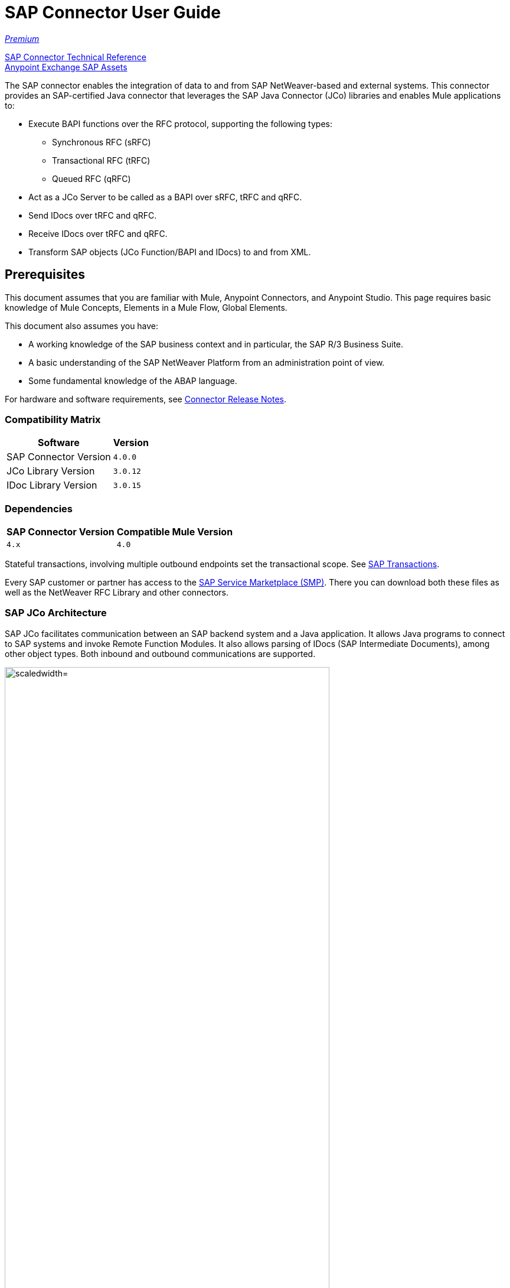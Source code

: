 = SAP Connector User Guide
:keywords: anypoint studio, connector, endpoint, sap
:imagesdir: ./_images

https://www.mulesoft.com/legal/versioning-back-support-policy#anypoint-connectors[_Premium_]

http://mulesoft.github.io/sap-connector/[SAP Connector Technical Reference] +
https://www.anypoint.mulesoft.com/exchange/?search=sap[Anypoint Exchange SAP Assets]

The SAP connector enables the integration of data to and from SAP NetWeaver-based and external systems. This connector provides an SAP-certified Java connector that leverages the SAP Java Connector (JCo) libraries and enables Mule applications to:

* Execute BAPI functions over the RFC protocol, supporting the following types:
** Synchronous RFC (sRFC)
** Transactional RFC (tRFC)
** Queued RFC (qRFC)

* Act as a JCo Server to be called as a BAPI over sRFC, tRFC and qRFC.
* Send IDocs over tRFC and qRFC.
* Receive IDocs over tRFC and qRFC.
* Transform SAP objects (JCo Function/BAPI and IDocs) to and from XML.

[[important-concepts]]
== Prerequisites

This document assumes that you are familiar with Mule, Anypoint Connectors, and
Anypoint Studio. This page requires basic knowledge of Mule Concepts, Elements in a Mule Flow, Global Elements.

This document also assumes you have:

* A working knowledge of the SAP business context and in particular, the SAP R/3 Business Suite.
* A basic understanding of the SAP NetWeaver Platform from an administration point of view.
* Some fundamental knowledge of the ABAP language.

For hardware and software requirements, see link:/release-notes/sap-connector-release-notes[Connector Release Notes].

=== Compatibility Matrix

[%header%autowidth.spread]
|===
|Software |Version
|SAP Connector Version |`4.0.0`
|JCo Library Version |`3.0.12`
|IDoc Library Version |`3.0.15`
|===

=== Dependencies

[%header%autowidth.spread]
|===
|SAP Connector Version|Compatible Mule Version
|`4.x`|`4.0`
|===

Stateful transactions, involving multiple outbound endpoints set the transactional scope. See link:/mule-user-guide/v/4.0-/sap-connector-advanced-features#transactions[SAP Transactions].

Every SAP customer or partner has access to the https://service.sap.com/connectors[SAP Service Marketplace (SMP)]. There you can download both these files as well as the NetWeaver RFC Library and other connectors.

=== SAP JCo Architecture

SAP JCo facilitates communication between an SAP backend system and a Java application. It allows Java programs to connect to SAP systems and invoke Remote Function Modules. It also allows parsing of IDocs (SAP Intermediate Documents), among other object types. Both inbound and outbound communications are supported.

image:sap-jco-architecture-diagram.png["scaledwidth="80%", JCo Architecture Diagram]

.Figure 1. SAP NetWeaver and SAP JCo integration.

*	Java API - Handles dynamic metadata lookup and caching. It implements `JCO.Function`, which is the container for parameters and/or tables for the SAP Function Module (BAPI) in Java. Java apps are built on top of the Java API.

*	JNI (Java Native Interface) - Originally, SAP created libraries in C language to allow direct RFC calls to SAP, to manipulate with data. JCo wraps C libraries in Java to provide platform-native access into the SAP system. RFC Middleware uses RFC Library through (JNI) Layer.

*   RFC (Remote Function Call) - Communication with the SAP system is performed over the RFC protocol. RFC means calling BAPI or triggering IDoc processing that runs in another system as calling program. The RFC interface enables function calls between two SAP systems or between the SAP and external system.

*	RFC Library - Libraries of C language-based functions to access the SAP system. RFC library is addressed by JNI.

* RFC Layer - SAP component that processes RFC calls.

*	SAP Java IDoc Class Library - Provides structured, high-level interpretation and navigation of SAP IDocs in Java. It consists of the following add-on packages:
    - SAP Java Base IDoc Class Library - A middleware-independent library that provides a set of general base classes and interfaces for middleware dependent Java IDoc Class Library implementations.
    - SAP Java Connector IDoc Class Library - A middleware-independent library for creating, sending, and receiving IDocs.

*	FM (Function Module) - Function modules are procedures that are defined in the ABAP language of SAP. It allows the encapsulation and reuse of global functions in the SAP System.

*	BAPI (Business Application Programming Interface) - The Function Module that fulfills certain design criteria, such as:
    - Implements a method of a SAP Business Object.
    - Maintains a static interface through different versions of the SAP system.
    - Is remote-enabled.
    - Runs to completion with or without user interaction.
    - Handles errors.

*	IDoc (Intermediate Document) - Standard SAP format for electronic data interchange between SAP systems. Different messages types (such as delivery notes or purchase orders) generally correspond to different special formats, known as IDoc types. Multiple message types with related content can, however, be assigned to a single IDoc type.

*	ALE (Application Link Enabling) - Technology for setting up and operating distributed applications. ALE facilitates distributed, yet integrated, installation of SAP systems. This involves business-driven message exchange using consistent data across loosely linked SAP applications. Applications are integrated through synchronous and asynchronous communication, rather than by use of a central database.

* SAP NetWeaver - One of the main technologies and application platforms used by SAP solutions. Its main component is the SAP Web Application Server (WebAS), which provides the runtime environment for SAP applications like ERP, CRM, SCM, PLM, SRM, BI. Other components include enterprise portal, exchange infrastructure, master data management and mobile infrastructure. The SAP NetWeaver is an umbrella term for these technical components.

[.center.text-center]
image:sap-netweaver-application-server.png["scaledwidth="80%", Three-Layer Architecture of an SAP system]
[.center.text-center]
Figure 2. NetWeaver Application Server.

The SAP connector uses the RFC protocol to connect to NetWeaver Application Servers (NWAS). http://www.cipherbsc.com/solutions/sap-erp-central-component-erp-ecc/[ECC] and https://help.sap.com/crm[CRM] run on top of NWAS, as other SAP solutions do, and hence any customer using the connector may access those systems.

[.center.text-center]
image:sap-netweaver-layer-architecture-diagram.png["scaledwidth="80%", NetWeaver Application Server]
[.center.text-center]
Figure 3. Three-Layer Architecture of an SAP System.

SAP NetWeaver runs on both Java and ABAP stacks.

ABAP (Advanced Business Application Programming): This is SAP's proprietary programming language and part of the NetWeaver platform for building business applications.

== SAP Library Requirements

This connector requires the following SAP libraries:

. Java Connector (JCo) library
. IDoc library

The JCo library depends on your hardware platform and operating system. Therefore, you need to download the proper version for the local drive running Anypoint Studio.

Three files are required for both libraries:

* Two multi-platform Java libraries:

    - `sapjco3.jar`
    - `sapidoc3.jar`

* One of the JCo platform-specific native libraries:

    - `sapjco3.dll` (Windows)
    - `libsapjco3.jnilib` (Mac OS X)
    - `libsapjco3.so` (Linux)

*Notes:*

* Do NOT change the names of any of the SAP JCo library files from their original names, as they won’t be recognized by JCo. Since JCo 3.0.11, the JAR file cannot be renamed from `sapjco3.jar`, nor can it be repackaged. Read more about link:/mule-user-guide/v/4.0/sap-connector-troubleshooting[SAP Troubleshooting].

* The SAP JCo libraries are OS-dependent. Therefore, make sure to download the SAP libraries that correspond to the OS and hardware architecture of the host server on which Mule runs. If you deploy to a platform different from the one used for development, you must change the native library before generating  the zip file.


[[install]]
== To Install This Connector

The SAP connector is bundled within Anypoint Studio and Design Center.

The SAP connector needs JCo libraries to operate. The current section explains how to set up Mule so that you can use the SAP connector in your Mule applications.

This procedure assumes that you already have a Mule runtime instance installed on your host machine. If not, follow the instructions for link:/mule-user-guide/v/4.0/downloading-and-starting-mule-esb[Downloading and Starting Mule].

*Notes:*

* This document uses `$MULE_HOME` to refer to the directory where Mule is installed.
* Download the SAP JCo and IDoc libraries from the https://service.sap.com/connectors[SAP Service Marketplace (SMP)]. To do so, you need a `SAP User ID` (also called `S-User ID`).
Once you have those libraries, head over to the SAP Java Connector section of the SMP. Files are available at the Tools and Services subsection of the SMP.
* For further details, read the SAP Note https://service.sap.com/sap/support/notes/1077727[SAP JCo 3.0 Release And Support Strategy].
* Make sure that the SAP JARs are available to your Mule application and/or Mule instance. JCo relies on a native library, which requires additional installation steps.
* If you plan to use SAP as an Inbound Endpoint (that is, Mule is called as a BAPI or receives IDocs), you must perform additional configurations within the services file at the OS level. See link:/mule-user-guide/v/4.0/sap-connector-advanced-features#server-services-configuration[SAP JCo Server Services Configuration].


[[upgrading]]
=== Upgrading from an Older Version

This new connector version is only compatible with Mule 4.x. If you are planning to upgrade to this version, you should update your Mule applications and runtime to 4.x.

[[ns-schema]]

[[maven]]
== Maven Dependency Information

For Maven dependency management, include this XML snippet in your `pom.xml` file.

[source,xml,linenums]
----
<dependency>
  <groupId><org.mule.connectors/groupId>
  <artifactId>mule-sap-connector</artifactId>
  <version>4.0.0</version>
  <classifier>mule-plugin</classifier>
</dependency>
----

Inside the `<version>` tags, put the desired version number, the word `RELEASE` for the latest release, or `SNAPSHOT` for the latest available version. The available version is 4.0.0.


[[configure]]
== How to Configure

The SAP connector object holds the configuration properties that allow you to connect to the SAP server. When you configure SAP connector with a Global Element, all SAP endpoints use its connection parameters; otherwise each SAP endpoint uses its own connection parameters to connect to the SAP server.

To create a configuration for an SAP connectors:

. Go to the Connectors and Modules section, and click the plus (+) button.
. Select SAP in `Connectors & Modules` section.
. Select your type of configuration:
.. Inbound configuration
.. Outbound configuration
. In the `General` tab pane, enter  the required parameters for defining an SAP connection, which your SAP system administrator should supply.

The SAP Global Element Configuration allows you to define connection properties as well as to easily add the required SAP dependencies to your project.

For ease of use, the SAP connector only shows the most common properties as connector parameters. To configure a property that is not listed in the Properties panel, consult the <<Extended Properties>> section.

image:sap-connector-global-element.png[sap conn global element]

The minimum required attributes you must define are:

[%header%autowidth.spread]
|===
|Field |Description
|Application Server Host| SAP endpoint.
|Username | Username of an authorized SAP user.
|Password| Password credential of an authorized SAP user.
|System Number| System number used to connect to the SAP system.
|Client| The SAP client ID (usually a number) used to connect to the SAP system.
|Login Language| The language to use for the SAP connection. For example, `EN` for English.
|===

[TIP]
As a best practice, use property placeholder syntax to load the credentials in a more simple and reusable way. Read more about property placeholders at link:/mule-user-guide/v/4.0/configuring-properties[Configuring Properties].

Finally, click the Test button to verify that the connection to the SAP instance succeeded. If the credentials are correct you should receive a `Test Connection Successful` message.

==== Adding the SAP Libraries

As explained in the Requirements section, the SAP connector requires the platform-dependent SAP JCo Native library as well as the multi-platform JCo and IDoc libraries.

Perform the following steps for each of the required libraries:

. Go to SAP Global Configuration.
. Click `Set up` under the `you need to setup 3 drivers` message.
. Upload and select your SAP libraries.
. Click `Go Back`.

[.center.text-center]
image:sap-libraries.png[SAP Required Dependencies]

The SAP libraries are automatically added to the project's `classpath`.

==== Extended Properties

To define extended properties for the SAP connector global element, complete the following steps:

. Navigate to the Advanced tab on the Global Elements Properties pane.
. Locate the Extended Properties section at the bottom of the window.
. Fill in the property name and value fields, then click in `Add` button for each property
. Once you finish, click Save.

image:sap-advanced-config.png[sap global element adv tab]

[IMPORTANT]
For this to work, you must set the property name defined by SAP in your configuration. See link:/mule-user-guide/v/4.0/sap-connector-advanced-features#jco-extended-properties[SAP JCo Extended Properties] for the complete list of properties.

==== Connector Properties

[%header%autowidth.spread]
|===
|Field | XML Attribute |Description |Default Value
|Configuration Name |`name` |The reference name of the connector used internally by Mule configuration. |
|Username |`jcoUser` |The username for password-based authentication. |
|Password |`jcoPasswd` |The password used for password-based authentication. |
|Client |`jcoClient` |The SAP client, which is equally important as the user/pass credentials. This is usually a number. For example, 100. |
|Login Language |`jcoLang` |The language to use for login dialogs. If not defined, the default user language is used. |`en`
|Application Server Host |`jcoAsHost` |The SAP application server host (either IP address or server name can be specified). |
|System Number |`jcoSysnr` |The SAP system number. |
|Log Trace Flag |`jcoTrace` |Enable/disable RFC trace. |`false`
|Trace from server Flag |`jcoTraceToLog` |If `jcoTraceToLog` is `true` then JCo trace redirects to Mule log files. If this attribute is set, it overrides the java startup environment property `-Djco.trace_path=<PATH>`. Because of JCo libraries limitations, this attribute has to be configured at class loader level, so if configured it's applied to all SAP connections at class loader level. `jcoTrace` should be enabled for this parameter to work. |`false`
|Pool Capacity |`jcoPoolCapacity` |The maximum number of idle connections kept open by the destination. No connection pooling takes place when the value is 0. |`5`
|Peak Limit |`jcoPeakLimit` |The maximum number of active connections that can be created for a destination simultaneously |`10`
|Expiration Time |`jcoExpirationTime` | The time in milliseconds (ms) after which idle connections available in the pool can be closed. |`0`
|Extended Properties |`jcoClientExtendedProperties-ref` |A reference to `java.util.Map` containing additional JCo connection parameters. Additional information and a complete list of parameters can be found /mule-user-guide/v/3.8/sap-jco-extended-properties[here]. |
|Disable Function Template Cache |`disableFunctionTemplateCache` |A boolean representing whether function templates should be cached or not. Disabling the cache is only recommended for really special cases (for example during development) as disabling affects performance. Each function (BAPI) call requires two hits to the SAP server. |`false`
|===

==== Inbound Endpoint Properties

[%header%autowidth.spread]
|===
|Field |XML Attribute |Description |Default Value
|Display Name |`name` |The reference name of the endpoint used internally by Mule configuration. |
|Exchange Pattern |`exchange-pattern` |The available options are request-response and one-way. |
|Address |`address` |The standard way to provide endpoint properties. | For more information see link:/mule-user-guide/v/4.0/sap-connector-advanced-features#endpoint-address[Endpoint Address].
|Type |`type` |The type of SAP object this endpoint processes (that is, function or idoc). Starting in 2.1.0 function-metadata and idoc-metadata can be used to retrieve XML structure for a given BAPI or IDoc. |`function`
|RFC Type |`rfcType` |The type of RFC the endpoint uses to receive a function or IDoc. The available options are srfc (which is sync with no TID handler), trfc and qrfc (both of which are async, with a TID handler). |`srfc`
|Queue Name |`queueName` |If the RFC type is `qrfc`, then this is the name of the queue. |
|Function Name |`functionName` |If the type is `function` then this is the name of the BAPI function that  executes. When a metadata type is selected then this attribute holds the name of the BAPI or IDoc whose metadata should be retrieved. |
|Output XML |`outputXml` |Whether the endpoint should set the payload to be the XML representation (String) of the SAP Object (Function or IDoc) or the SapObject wrapper itself. Setting this flag to 'true' removes the need for the SAP Object to XML transformer. |`false`
|Gateway Host |`jcoGwHost` |The gateway host on which the server should be registered.|
|Gateway Service |`jcoGwService` |The gateway service, that is, the port, on which registration is performed.|
|Program ID |`jcoProgramId` |The program ID with which the registration is performed.|
|Connection Count |`jcoConnectionCount` |The number of connections that should be registered at the gateway. |`2`
|Pool Capacity |`jcoPoolCapacity` |The maximum number of idle connections kept open by the destination. No connection pooling takes place when the value is 0. |`5`
|Peak Limit |`jcoPeakLimit` |The maximum number of active connections that can be created for a destination simultaneously |`10`
|Expiration Time |`jcoExpirationTime` | The time in milliseconds (ms) after which idle connections available in the pool can be closed. |`0`
|TID Store a| `<sap:default-in-memory-tid-store />`, `<sap:mule-object-store-tid-store-ref/>` | Configuration for the link:/mule-user-guide/v/4.0/sap-connector-advanced-features#tid-handler[TID Handler]. |
|Extended Server Properties |`jcoServerExtendedProperties-ref` |A reference to `java.util.Map`, which contains additional JCo connection parameters. If necessary, consult the link:/mule-user-guide/v/4.0/sap-connector-advanced-features#jco-server-properties[complete list of server parameters]. |
|===

==== Outbound Endpoint Properties

[%header%autowidth.spread]
|===
|Field |XML Attribute |Description |Default Value
|Display Name |`name` |The reference name of the endpoint used internally by Mule configuration. |
|Exchange Pattern |`exchange-pattern` |The available options are request-response and one-way. |
|Address |`address` |The standard way to provide endpoint properties. |For more information check link:/mule-user-guide/v/4.0/sap-connector-advanced-features#endpoint-address[Endpoint Address].
|Type |`type` |The type of SAP object this endpoint processes (that is, function or idoc). Starting in 2.1.0 function-metadata and idoc-metadata can be used to retrieve XML structure for a given BAPI or IDoc. |`function`
|RFC Type |`rfcType` |The type of RFC the endpoint uses to receive a function or IDoc. The available options are srfc (which is sync with no TID handler), trfc and qrfc (both of which are async, with a TID handler). |`srfc`
|Queue Name |`queueName` |If the RFC type is `qrfc`, then this is the name of the queue. |
|Function Name |`functionName` |If the type is `function`, then this is the name of the BAPI function that  executes. When a metadata type is selected, this attribute holds the name of the BAPI or IDoc whose metadata should be retrieved. |
|Output XML |`outputXml` |Whether the endpoint should set the payload to be the XML representation (String) of the SAP Object (Function or IDoc) or the SapObject wrapper itself. Setting this flag to 'true' removes the need for the SAP Object to XML transformer. |`false`
|Evaluate Function Response |`evaluateFunctionResponse` |When the type is `function`, a `true` flag (box checked) indicates that the SAP transport should evaluate the function response and throw an exception when an error occurs in SAP. When this flag is set to `false` (box unchecked), the SAP transport does not throw an exception when an error occurs, and the user is responsible for parsing the function response. |`false`
|Is BAPI Transaction |`bapiTransaction` |When checked, either BAPI_TRANSACTION_COMMIT or BAPI_TRANSACTION_ROLLBACK is called at the end of the transaction, depending on the result of that transaction. |`false`
|Definition File |`definitionFile` |The path to the template definition file of either the function to be executed or the IDoc to be sent. |
|IDoc Version |`idocVersion` |When the type is `idoc`, this version is used when sending the IDoc. Values for the IDoc version correspond to IDOC_VERSION_xxxx constants in `com.sap.conn.idoc.IDocFactory`.|
|Extended Client Properties |`jcoClientExtendedProperties-ref` |A reference to `java.util.Map`, which contains additional JCo connection parameters. If necessary, consult the link:/mule-user-guide/v/3.8/sap-connector-advanced-features#jco-client-properties[complete list of client parameters]. |
|===

==== IDoc Versions

[%header%autowidth.spread]
|===
|Value |Description
|`0` |`IDOC_VERSION_DEFAULT`
|`2` |`IDOC_VERSION_2`
|`3` |`IDOC_VERSION_3`
|`8` |`IDOC_VERSION_QUEUED`
|===

=== XML Definitions

All SAP objects (BAPIs and IDocs) can be represented as XML documents for ease of use. IDocs are already XML documents by nature and the schema can be obtained with SAP transaction WE60.

[NOTE]
With DataSense 2.0 support, the recommended way to generate the XML definitions is using link:/mule-user-guide/v/4.0/dataweave[DataWeave]. However, if you are using a Mule 3.3 application, see  link:/mule-user-guide/v/3.7/datamapper-user-guide-and-reference[DataMapper].

For BAPIs, the SAP Connector offers a proprietary format fully compatible with DataWeave and DataMapper.

==== JCo Function

A JCo Function represents a Function or BAPI and consists of the following elements:

[%header%autowidth.spread]
|===
|Value |Description
|`IMPORT` |Contains input values (arguments) when executing a BAPI/Function.
|`EXPORT` |Contains output values after executing a BAPI/function.
|`CHANGING` |Contains changing values that can be sent and/or received when executing BAPIs/functions.
|`TABLES` |Contains tables whose values can be used for input and output.
|`EXCEPTIONS` |When retrieving the BAPI metadata, contains all the exceptions the BAPI can throw. When sending the response back to SAP in the inbound endpoint, if an ABAP exception should be returned, then it should be sent in an exception element child of this one.
|===

==== BAPI XML Structure

[source, xml, linenums]
----
<?xml version="1.0" encoding="UTF-8"?>
<Z_BAPI_MULE_EXAMPLE>
    <import>
        <!-- Fields / Structures / Tables -->
    </import>
    <export>
        <!-- Fields / Structures / Tables -->
    </export>
    <changing>
        <!-- Fields / Structures / Tables -->
    </changing>
    <tables>
        <!-- Tables -->
    </tables>
    <exceptions>
        <!-- Errors -->
        <exception/>
    </exceptions>
</Z_BAPI_MULE_EXAMPLE>
----

Each of the main records (import, export and changing) support fields, structures and/or tables:

[%header%autowidth.spread]
|===
|Value |Description
|`STRUCTURE` |Contains fields, tables and/or inner structures.
|`TABLE` |Contains a list of rows.
|`TABLE ROW` |Contains fields, structures and/or inner tables.
|`FIELD` |The only element that contains an actual value.
|===
Field elements allow, since version 1.4.1 and 2.1.0, a special attribute named `trim` which holds a boolean value indicating whether the value of the field should be trimmed (remove leading and trailing space characters) or not. The default behavior is to trim the value (`trim="true"`).

[source, xml, linenums]
----
<Z_BAPI_MULE_EXAMPLE>
    <import>
        <ATTR_1>   VAL-1 </ATTR_1> <!-- Trims ==> "VAL-1" -->
        <ATTR_2 trim="false">  VAL-2  </ATTR_2> <!-- No trim ==> "  VAL-2  " -->
        <ATTR_3 trim="true"> VAL-3</ATTR_3> <!-- Trims  ==> "VAL-3" -->
    </import>
    ...
</Z_BAPI_MULE_EXAMPLE>
----

[NOTE]
The trim attribute is valid in all XML versions. The example above uses XML version 2.

Exceptions are represented the same way in all XML versions as well. The result of a metadata retrieval method shows a list of exceptions a function module (BAPI) can throw.

[source, xml, linenums]
----
<Z_BAPI_MULE_EXAMPLE>
    ...
    <exceptions>
        <exception key="EXCEPTION_1" messageClass="" messageNumber="" messageType="">Message 1</exception>
        <exception key="EXCEPTION_2" messageClass="" messageNumber="" messageType="">Message 2</exception>
        <exception key="EXCEPTION_3" messageClass="" messageNumber="" messageType="">Message 3</exception>
        <exception key="EXCEPTION_4" messageClass="" messageNumber="" messageType="">Message 4</exception>
    </exceptions>
</Z_BAPI_MULE_EXAMPLE>
----

The exception element is also used when an ABAP exception needs to be returned to SAP by the inbound endpoint. In this case only one exception should be present. If more than one exception is returned, then the first one is thrown and the rest are ignored.

There are two constructors for the ABAP exception and the XML varies depending on which one you want to call:

`new AbapException(String key, String message)`

[source, xml, linenums]
----
<Z_BAPI_MULE_EXAMPLE>
    ...
    <exceptions>
        <exception key="EXCEPTION_1">Message 1</exception>
    </exceptions>
</Z_BAPI_MULE_EXAMPLE>
----

`new AbapException(String key, String messageClass, char messageType, String messageNumber, String[] messageParameters)`

[source, xml, linenums]
----
<Z_BAPI_MULE_EXAMPLE>
    ...
    <exceptions>
        <exception key="EXCEPTION_2" messageClass="THE_MESSAGE_CLASS" messageNumber="1000" messageType="E">
            <param>Param 1</param>
            <param>Param 2</param>
            <!-- Max 4 params -->
        </exception>
    </exceptions>
</Z_BAPI_MULE_EXAMPLE>
----

[TIP]
====
You can use the SAP outbound endpoint with type `function-metadata` to retrieve the XML template for a given function module (BAPI):
[source, xml, linenums]
----
<mule ...>
    <flow name="retrieveMetadata">
        <!-- inbound endpoint -->
        <sap:outbound-endpoint type="function-metadata" functionName="#[payload.bapiName]" />
        <sap:object-to-xml/>
    </flow>
</mule>
----
Here, `functionName` holds a Mule Expression (MEL), which returns the name of the function module. For IDoc templates, use operation `idoc-metadata` instead.

====

==== XML Version 2

This XML version was added to provide a better option for the link:/mule-user-guide/v/4.0/datamapper-user-guide-and-reference[Anypoint DataMapper] tool. It has the same general structure as the XML version 1, but the name of the XML element is the actual name of the field, structure or table and the type is provided as an attribute.

[IMPORTANT]
XML version 2.0 is the default version since SAP connector v2.1.0, and it is the only supported version from SAP connector v3.0.0 onward.

==== BAPI Request

[source, xml, linenums]
----
<?xml version="1.0" encoding="UTF-8"?>
<Z_BAPI_MULE_EXAMPLE version="1.0">
    <import>
        <POHEADER>
            <COMP_CODE>2100</COMP_CODE>
            <DOC_TYPE>NB</DOC_TYPE>
            <VENDOR>0000002101</VENDOR>
            <PURCH_ORG>2100</PURCH_ORG>
            <PUR_GROUP>002</PUR_GROUP>
        </POHEADER>
        <POHEADERX>
            <DOC_TYPE>X</DOC_TYPE>
            <VENDOR>X</VENDOR>
            <PURCH_ORG>X</PURCH>
            <PUR_GROUP>X</PUR_GROUP>
            <COMP_CODE>X</COMP_CODE>
        </POHEADERX>
    </import>
    <tables>
        <POITEM>
            <row>
                <NET_PRICE>20</NET_PRICE>
                <PLANT>2100</PLANT>
                <MATERIAL>SBSTO01</MATERIAL>
                <PO_ITEM>00010</PO_ITEM>
                <QUANTITY>10.000</QUANTITY>
            </row>
        </POITEM>
        <POITEMX>
            <row>
                <PO_ITEMX>X</PO_ITEMX>
                <MATERIAL>X</MATERIAL>
                <QUANTITY>X</QUANTITY>
                <PLANT>X</PLANT>
                <PO_ITEM>00010</PO_ITEM>
                <NET_PRICE>X</NET_PRICE>
            </row>
        </POITEMX>
        <POSCHEDULE>
            <row>
                <QUANTITY>10.000</QUANTITY>
                <DELIVERY_DATE>27.06.2011</DELIVERY_DATE>
                <SCHED_LINE>0001</SCHED_LINE>
                <PO_ITEM>00010</PO_ITEM>
            </row>
        </POSCHEDULE>
        <POSCHEDULEX>
            <row>
                <PO_ITEM>00010</PO_ITEM>
                <QUANTITY>X</QUANTITY>
                <DELIVERY_DATE>X</DELIVERY_DATE>
                <SCHED_LINEX>X</SCHED_LINEX>
                <PO_ITEMX>X</PO_ITEMX>
                <SCHED_LINE>0001</SCHED_LINE>
            </row>
        </POSCHEDULEX>
    </tables>
</Z_BAPI_MULE_EXAMPLE>
----

==== BAPI Response

[source, xml, linenums]
----
<?xml version="1.0" encoding="UTF-8" standalone="no"?>
<Z_BAPI_MULE_EXAMPLE version="1.0">
    <import>
        ...
    </import>
    <export>
        <RETURN>
            <ID></ID>
            <NUMBER></NUMBER>
            <MESSAGE></MESSAGE>
            <LOG_NO></LOG_NO>
            <LOG_MSG_NO></LOG_MSG_NO>
            <MESSAGE_V1></MESSAGE_V1>
            <MESSAGE_V2></MESSAGE_V2>
            <MESSAGE_V3></MESSAGE_V3>
            <MESSAGE_V4></MESSAGE_V4>
            <PARAMETER></PARAMETER>
            <ROW></ROW>
            <FIELD></FIELD>
            <SYSTEM></SYSTEM>
        </RETURN>
    </export>
</Z_BAPI_MULE_EXAMPLE>
----

==== IDoc Document and Document List

IDocs are XML documents defined by SAP. You can download their definition from your SAP server using the SAP UI.

[source, xml, linenums]
----
<?xml version="1.0"?>
<ORDERS05>
    <IDOC BEGIN="1">
        <EDI_DC40 SEGMENT="1">
            <TABNAM>EDI_DC40</TABNAM>
            <MANDT>100</MANDT>
            <DOCNUM>0000000000237015</DOCNUM>
            <DOCREL>700</DOCREL>
            <STATUS>30</STATUS>
            <DIRECT>1</DIRECT>
            <OUTMOD>2</OUTMOD>
            <IDOCTYP>ORDERS05</IDOCTYP>
            <MESTYP>ORDERS</MESTYP>
            <STDMES>ORDERS</STDMES>
            <SNDPOR>SAPB60</SNDPOR>
            <SNDPRT>LS</SNDPRT>
            <SNDPRN>B60CLNT100</SNDPRN>
            <RCVPOR>MULE_REV</RCVPOR>
            <RCVPRT>LS</RCVPRT>
            <RCVPRN>MULESYS</RCVPRN>
            <CREDAT>20110714</CREDAT>
            <CRETIM>001936</CRETIM>
            <SERIAL>20101221112747</SERIAL>
        </EDI_DC40>
        <E1EDK01 SEGMENT="1">
            <ACTION>004</ACTION>
            <CURCY>USD</CURCY>
            <WKURS>1.06383</WKURS>
            <ZTERM>0001</ZTERM>
            <BELNR>0000000531</BELNR>
            <VSART>01</VSART>
            <VSART_BEZ>standard</VSART_BEZ>
            <RECIPNT_NO>C02199</RECIPNT_NO>
            <KZAZU>X</KZAZU>
            <WKURS_M>0.94000</WKURS_M>
        </E1EDK01>

        ...

        <E1EDS01 SEGMENT="1">
            <SUMID>002</SUMID>
            <SUMME>1470.485</SUMME>
            <SUNIT>USD</SUNIT>
        </E1EDS01>
    </IDOC>
</ORDERS05>
----

[[operations]]
== Operations

Generally speaking, there are two main scenarios in which to use the SAP Connector within a Mule application:

Inbound operation: the connector receives IDoc or BAPI data from a SAP system into your Mule application. To use the connector in this mode, you must place a SAP Endpoint element into your flow and configure it by setting either the type `IDoc` (to receive data in SAP IDoc format) or `Function / BAPI` (to receive data from BAPI).

Outbound operation: the connector pushes data into the SAP instance by executing a BAPI or sending IDocs over RFC. To use the connector in this mode, simply place the SAP Endpoint into your flow at any position after an Inbound Endpoint.

== Common Use Cases

* link:#use-case-1[Inbound scenario with IDoc]
* link:#use-case-2[Inbound scenario with with BAPI]
* link:#use-case-3[Outbound scenario with IDoc]
* link:#use-case-4[Outbound scenario with with BAPI]

[use-case-1]
=== Inbound scenario with IDoc

Uses a SAP inbound endpoint that acts as an IDoc server. The JCo server needs to register against the SAP instance. For this reason, it requires both client and server configuration attributes. This example receives data in SAP IDoc format.

image:sap-use-case-1.png[sap-use-case-1]

. Select SAP as a Trigger in your flow.
. Configure a new Global Configuration (SAP Inbound type) according Setting up the Global Element section.
. Assign the Global Configuration to the SAP instance.
. Click on SAP icon and complete fields with the  desire values:
+
image:sap-use-case-1-2.png[sap-use-case-1-2]
. Add a logger at the end to display the result data.
. Test APP.
.. Run/Deploy your Mule APP.
.. Log in to your SAPGUI desktop application.
.. Post an IDoc example from the SAP instance. SAP transaction code `BD10` can be used for this purpose.
.. Results display in the log.

[use-case-2]
=== Inbound scenario with with BAPI

Uses a SAP inbound endpoint that acts as a BAPI server. The JCo server needs to register against the SAP instance. For this reason, it requires both client and server configuration attributes.

image:sap-use-case-2.png[sap-use-case-2]

. Select SAP as a Trigger in your flow.
. Configure a new Global Configuration (SAP Inbound type) according Setting up the Global Element section.
. Assign the Global Configuration to the SAP instance.
. Click on SAP icon and complete fields with the  desire values:
+
image:sap-use-cases-2-1.png[sap-use-case-2-1]
+
. Add a logger at the end to display the result data.
. Test APP.
.. Run/Deploy your Mule APP.
.. Login to your SAPGUI desktop application.
.. Execute a custom ABAP program that triggers a BAPI. In this example, we called the program `Z_MULE_TEST_TRFC` with transaction code `SA38`. This triggered the standard function `STFC_CONNECTION`.
.. Results display in the log.

[use-case-3]
=== Outbound scenario with IDoc

Uses a SAP outbound endpoint to send data to a SAP system, receive it in SAP IDoc format by SAP and get it processed by a SAP application.

image:sap-use-case-3.png[sap-use-case-3]

. Select an HTTP Listener as trigger and configure it to listen on port 8081. Configure get path as '/'
. Add a SAP instance in the flow and configure its Global Config (SAP Outbound type) according Setting up the Global Element section.
. Configure SAP instance with desire values.
+
image:sap-use-case-3-1.png[sap-use-case-3-1]
+
. Add a Transform between SAP and the HTTP Listener.
. Configure Transform to send an iDoc.
. Add a Logger at the Flow's end.
. Test APP
.. Deploy the Mule application.
.. Hit the URL specified in the HTTP Endpoint (for example, `+http://myWorkspace:8081+`) to trigger the shipping of the IDoc from the Mule application to the SAP instance to be processed.

[use-case-4]
=== Outbound scenario with with BAPI

Uses the SAP outbound endpoint to send data from a Mule application to SAP where the data is processed by a BAPI function.

image:sap-use-case-4.png[sap-use-case-4]

. Select an HTTP Listener as trigger and configure it to listen on port 8081. Configure get path as '/'
. Add a SAP instance in the flow and configure its Global Config (SAP Outbound type) according Setting up the Global Element section.
. Configure SAP instance with desire values.
+
image:sap-use-case-4-1.png[sap-use-case-4-1]
+
. Add a Transform between SAP and the HTTP Listener.
. Configure Transform to determine BAPI Params.
. Add a Logger at the Flow's end.
. Test APP.
.. Deploy the Mule application.
.. Hit the URL specified in the HTTP Endpoint (for example, `+http://myWorkspace:8081+`) to trigger the BAPI.

== Connector Performance

To define the pooling profile for the connector manually, access the Pooling Profile tab in the applicable global element for the connector.

For background information on pooling, see link:/mule-user-guide/v/4.0/tuning-performance[Tuning Performance].

=== Best Practices

Read the following sections on best practices for designing and configuring your applications that use the SAP Connector.

==== Keep this Order

To get the most out of what the SAP Connector has to offer, design-time best practice indicates that you should build an application in this particular order:

. Configure the connector.
. Test the connection.
. Initiate DataSense metadata extraction.
. Build the rest of your flow.
. Add and configure DataMapper or DataWeave.

==== Share JCo Dependencies Between Several Applications

Follow the instructions provided by SAP to install the JCo libraries, but remember that certain JAR files must be located in your application `CLASSPATH`, and the dynamic link library (`dll/so/jnilib`) must reside in your `LD_LIBRARY_PATH`.

The connector and JCo JAR files must be in your application `CLASSPATH` and share the same directory:

* `mule-transport-sap-\{version}.jar`
* `sapjco-3.0.x.jar`
* `sapidoc-3.0.x.jar`

If you're going to deploy multiple applications to the same server, it makes sense to keep all of these JARs in a single folder rather than having them repeated for each app. Mule does not support this out of the box, but there's a workaround for that.

For the SAP connector, MuleSoft recommends storing the JARs in the following directories:

* `$MULE_HOME/lib/user`
* `$MULE_HOME/lib/native`

By placing the libraries in those, you share them among all applications running within the same Mule instance. As SAP JCo configuration is a singleton, if you go this way, then all your applications share the same configuration, including the JCo destination repository.

For this setup to work, you must also manually configure the `wrapper.conf` file to add support for the `$MULE_HOME/lib/user` and `$MULE_HOME/lib/native` directories.

What you did so far is enough to run this in a Mule Standalone instance, however to make this run properly in the Anypoint Studio runtime and be able to test your app while developing it, you must do the following:

* Add the following command line argument to the JRE Default VM Arguments `-Djava.library.path=PATH`. This handles the native library.
* Modify your POM to include the `<scope>provided</scope>` for supporting the `mule-transport-sap-{version}.jar` file.


== See Also

* Access the link:/release-notes/sap-connector-release-notes[SAP Connector Release Notes].
